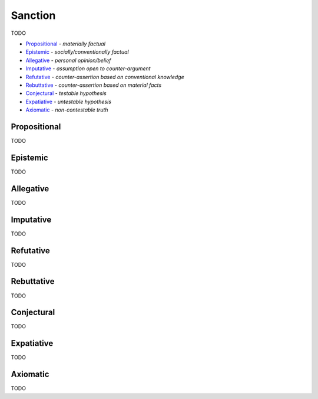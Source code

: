 Sanction
--------

TODO

- `Propositional`_ - *materially factual*
- `Epistemic`_ - *socially/conventionally factual*
- `Allegative`_ - *personal opinion/belief*
- `Imputative`_ - *assumption open to counter-argument*
- `Refutative`_ - *counter-assertion based on conventional knowledge*
- `Rebuttative`_ - *counter-assertion based on material facts*
- `Conjectural`_ - *testable hypothesis*
- `Expatiative`_ - *untestable hypothesis*
- `Axiomatic`_ - *non-contestable truth*

Propositional
^^^^^^^^^^^^^

TODO

Epistemic
^^^^^^^^^

TODO

Allegative
^^^^^^^^^^

TODO

Imputative
^^^^^^^^^^

TODO

Refutative
^^^^^^^^^^

TODO

Rebuttative
^^^^^^^^^^^

TODO

Conjectural
^^^^^^^^^^^

TODO

Expatiative
^^^^^^^^^^^

TODO

Axiomatic
^^^^^^^^^

TODO

